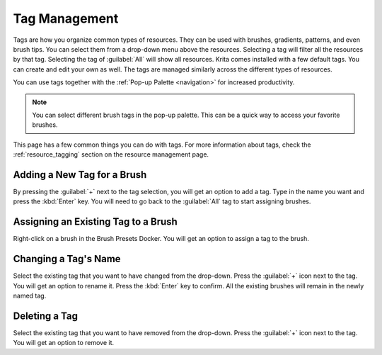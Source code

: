 .. meta::
   :description property=og\:description:
        Detailed steps on how to use the tags to organize resources in Krita.

.. metadata-placeholder

   :authors: - Wolthera van Hövell tot Westerflier <griffinvalley@gmail.com>
             - Scott Petrovic
   :license: GNU free documentation license 1.3 or later.

.. index:: Tags
.. _tag_management:

==============
Tag Management
==============

Tags are how you organize common types of resources. They can be used with brushes, gradients, patterns, and even brush tips. You can select them from a drop-down menu above the resources. Selecting a tag will filter all the resources by that tag. Selecting the tag of :guilabel:`All` will show all resources. Krita comes installed with a few default tags. You can create and edit your own as well. The tags are managed similarly across the different types of resources.

You can use tags together with the :ref:`Pop-up Palette <navigation>` for increased productivity.

.. image:: /images/resources/Tag_Management.png

.. note::
    You can select different brush tags in the pop-up palette. This can be a quick way to access your favorite brushes.

This page has a few common things you can do with tags. For more information about tags, check the :ref:`resource_tagging` section on the resource management page.

Adding a New Tag for a Brush
----------------------------

By pressing the :guilabel:`+` next to the tag selection, you will get an option to add a tag. Type in the name you want and press the :kbd:`Enter` key. You will need to go back to the :guilabel:`All` tag to start assigning brushes.

Assigning an Existing Tag to a Brush
------------------------------------

Right-click on a brush in the Brush Presets Docker. You will get an option to assign a tag to the brush. 

Changing a Tag's Name
---------------------

Select the existing tag that you want to have changed from the drop-down. Press the :guilabel:`+` icon next to the tag. You will get an option to rename it. Press the :kbd:`Enter` key to confirm. All the existing brushes will remain in the newly named tag.

Deleting a Tag
--------------
Select the existing tag that you want to have removed from the drop-down. Press the :guilabel:`+` icon next to the tag. You will get an option to remove it.

